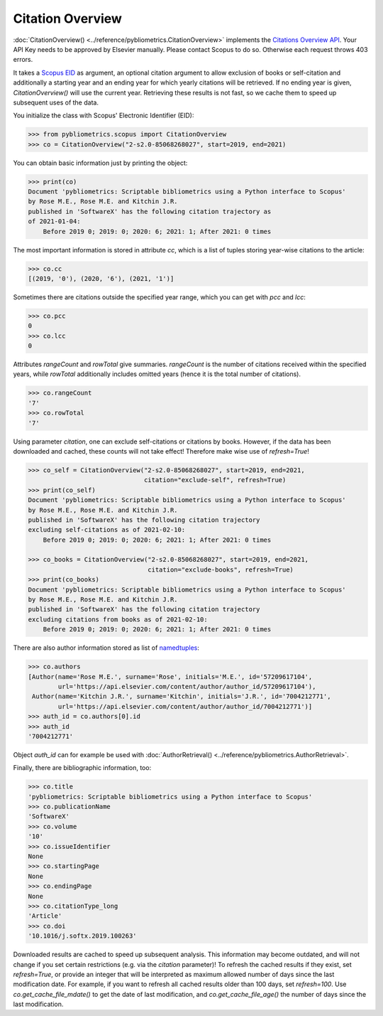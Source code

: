 Citation Overview
-----------------

:doc:`CitationOverview() <../reference/pybliometrics.CitationOverview>` implements the `Citations Overview API <https://dev.elsevier.com/documentation/AbstractCitationAPI.wadl>`_.  Your API Key needs to be approved by Elsevier manually.  Please contact Scopus to do so.  Otherwise each request throws 403 errors.

It takes a `Scopus EID <http://kitchingroup.cheme.cmu.edu/blog/2015/06/07/Getting-a-Scopus-EID-from-a-DOI/>`_ as argument, an optional citation argument to allow exclusion of books or self-citation and additionally a starting year and an ending year for which yearly citations will be retrieved.  If no ending year is given, `CitationOverview()` will use the current year.  Retrieving these results is not fast, so we cache them to speed up subsequent uses of the data.

You initialize the class with Scopus' Electronic Identifier (EID):

.. code-block:: python
   
    >>> from pybliometrics.scopus import CitationOverview
    >>> co = CitationOverview("2-s2.0-85068268027", start=2019, end=2021)


You can obtain basic information just by printing the object:

.. code-block:: python

    >>> print(co)
    Document 'pybliometrics: Scriptable bibliometrics using a Python interface to Scopus'
    by Rose M.E., Rose M.E. and Kitchin J.R.
    published in 'SoftwareX' has the following citation trajectory as
    of 2021-01-04:
        Before 2019 0; 2019: 0; 2020: 6; 2021: 1; After 2021: 0 times



The most important information is stored in attribute `cc`, which is a list of tuples storing year-wise citations to the article:

.. code-block:: python

    >>> co.cc
    [(2019, '0'), (2020, '6'), (2021, '1')]


Sometimes there are citations outside the specified year range, which you can get with `pcc` and `lcc`:

.. code-block:: python

    >>> co.pcc
    0
    >>> co.lcc
    0


Attributes `rangeCount` and `rowTotal` give summaries.  `rangeCount` is the number of citations received within the specified years, while `rowTotal` additionally includes omitted years (hence it is the total number of citations).

.. code-block:: python

    >>> co.rangeCount
    '7'
    >>> co.rowTotal
    '7'

Using parameter `citation`, one can exclude self-citations or citations by books. However, if the data has been downloaded and cached, these counts will not take effect! Therefore make wise use of `refresh=True`!

.. code-block:: python

    >>> co_self = CitationOverview("2-s2.0-85068268027", start=2019, end=2021,
                                   citation="exclude-self", refresh=True)
    >>> print(co_self)
    Document 'pybliometrics: Scriptable bibliometrics using a Python interface to Scopus'
    by Rose M.E., Rose M.E. and Kitchin J.R.
    published in 'SoftwareX' has the following citation trajectory
    excluding self-citations as of 2021-02-10:
        Before 2019 0; 2019: 0; 2020: 6; 2021: 1; After 2021: 0 times

    >>> co_books = CitationOverview("2-s2.0-85068268027", start=2019, end=2021,
                                    citation="exclude-books", refresh=True)
    >>> print(co_books)
    Document 'pybliometrics: Scriptable bibliometrics using a Python interface to Scopus'
    by Rose M.E., Rose M.E. and Kitchin J.R.
    published in 'SoftwareX' has the following citation trajectory
    excluding citations from books as of 2021-02-10:
        Before 2019 0; 2019: 0; 2020: 6; 2021: 1; After 2021: 0 times


There are also author information stored as list of `namedtuples <https://docs.python.org/3/library/collections.html#collections.namedtuple>`_:

.. code-block:: python

    >>> co.authors
    [Author(name='Rose M.E.', surname='Rose', initials='M.E.', id='57209617104',
            url='https://api.elsevier.com/content/author/author_id/57209617104'),
     Author(name='Kitchin J.R.', surname='Kitchin', initials='J.R.', id='7004212771',
            url='https://api.elsevier.com/content/author/author_id/7004212771')]
    >>> auth_id = co.authors[0].id
    >>> auth_id
    '7004212771'

Object `auth_id` can for example be used with :doc:`AuthorRetrieval() <../reference/pybliometrics.AuthorRetrieval>`.

Finally, there are bibliographic information, too:

.. code-block:: python

    >>> co.title
    'pybliometrics: Scriptable bibliometrics using a Python interface to Scopus'
    >>> co.publicationName
    'SoftwareX'
    >>> co.volume
    '10'
    >>> co.issueIdentifier
    None
    >>> co.startingPage
    None
    >>> co.endingPage
    None
    >>> co.citationType_long
    'Article'
    >>> co.doi
    '10.1016/j.softx.2019.100263'

Downloaded results are cached to speed up subsequent analysis.  This information may become outdated, and will not change if you set certain restrictions (e.g. via the `citation` parameter)!  To refresh the cached results if they exist, set `refresh=True`, or provide an integer that will be interpreted as maximum allowed number of days since the last modification date.  For example, if you want to refresh all cached results older than 100 days, set `refresh=100`.  Use `co.get_cache_file_mdate()` to get the date of last modification, and `co.get_cache_file_age()` the number of days since the last modification.
